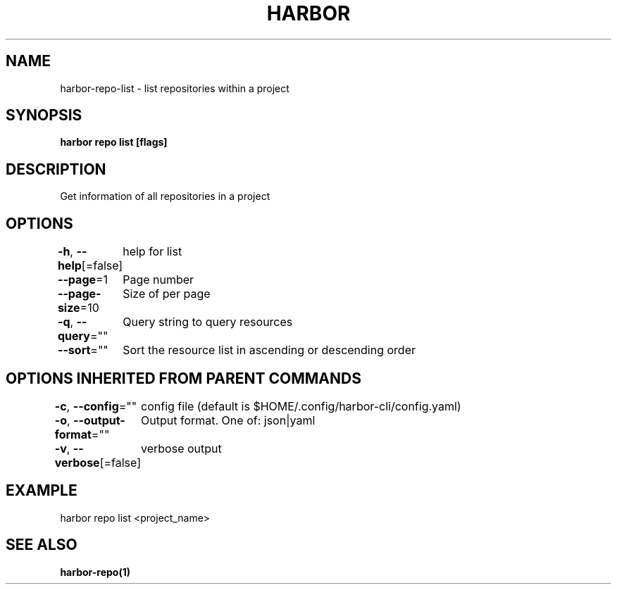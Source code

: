 .nh
.TH "HARBOR" "1"  "Harbor Community" "Harbor User Manuals"

.SH NAME
harbor-repo-list - list repositories within a project


.SH SYNOPSIS
\fBharbor repo list [flags]\fP


.SH DESCRIPTION
Get information of all repositories in a project


.SH OPTIONS
\fB-h\fP, \fB--help\fP[=false]
	help for list

.PP
\fB--page\fP=1
	Page number

.PP
\fB--page-size\fP=10
	Size of per page

.PP
\fB-q\fP, \fB--query\fP=""
	Query string to query resources

.PP
\fB--sort\fP=""
	Sort the resource list in ascending or descending order


.SH OPTIONS INHERITED FROM PARENT COMMANDS
\fB-c\fP, \fB--config\fP=""
	config file (default is $HOME/.config/harbor-cli/config.yaml)

.PP
\fB-o\fP, \fB--output-format\fP=""
	Output format. One of: json|yaml

.PP
\fB-v\fP, \fB--verbose\fP[=false]
	verbose output


.SH EXAMPLE
.EX
  harbor repo list <project_name>
.EE


.SH SEE ALSO
\fBharbor-repo(1)\fP